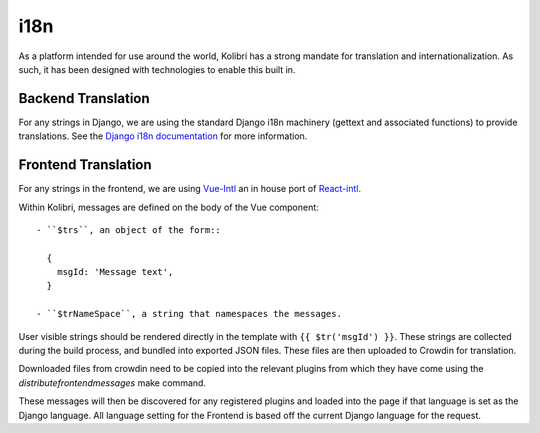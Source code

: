 i18n
====

As a platform intended for use around the world, Kolibri has a strong mandate for translation and internationalization. As such, it has been designed with technologies to enable this built in.


Backend Translation
-------------------

For any strings in Django, we are using the standard Django i18n machinery (gettext and associated functions) to provide translations. See the `Django i18n documentation <https://docs.djangoproject.com/en/1.10/topics/i18n/>`_ for more information.


Frontend Translation
--------------------

For any strings in the frontend, we are using `Vue-Intl <https://www.npmjs.com/package/vue-intl>`_ an in house port of `React-intl <https://www.npmjs.com/package/react-intl>`_.

Within Kolibri, messages are defined on the body of the Vue component::

  - ``$trs``, an object of the form::

    {
      msgId: 'Message text',
    }

  - ``$trNameSpace``, a string that namespaces the messages.

User visible strings should be rendered directly in the template with ``{{ $tr('msgId') }}``. These strings are collected during the build process, and bundled into exported JSON files. These files are then uploaded to Crowdin for translation.

Downloaded files from crowdin need to be copied into the relevant plugins from which they have come using the `distributefrontendmessages` make command.

These messages will then be discovered for any registered plugins and loaded into the page if that language is set as the Django language. All language setting for the Frontend is based off the current Django language for the request.
